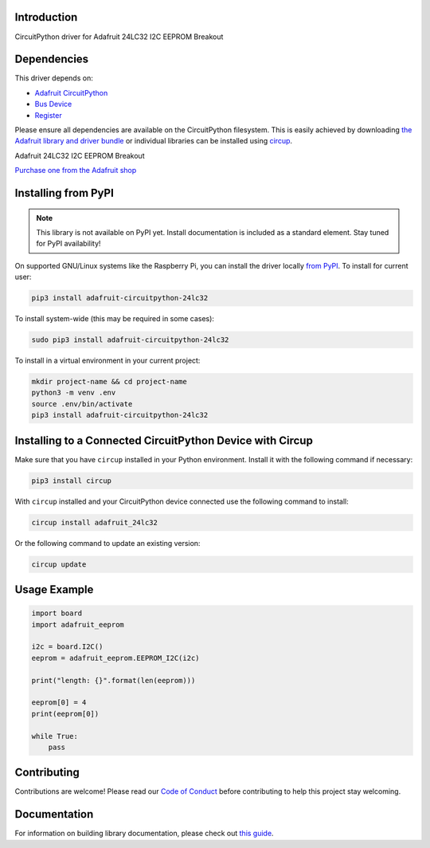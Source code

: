 Introduction
============


.. image:: https://readthedocs.org/projects/adafruit-circuitpython-24lc32/badge/?version=latest
    :target: https://circuitpython.readthedocs.io/projects/24lc32/en/latest/
    :alt: Documentation Status


.. image:: https://img.shields.io/discord/327254708534116352.svg
    :target: https://adafru.it/discord
    :alt: Discord


.. image:: https://github.com/adafruit/Adafruit_CircuitPython_24LC32/workflows/Build%20CI/badge.svg
    :target: https://github.com/adafruit/Adafruit_CircuitPython_24LC32/actions
    :alt: Build Status


.. image:: https://img.shields.io/badge/code%20style-black-000000.svg
    :target: https://github.com/psf/black
    :alt: Code Style: Black

CircuitPython driver for Adafruit 24LC32 I2C EEPROM Breakout


Dependencies
=============
This driver depends on:

* `Adafruit CircuitPython <https://github.com/adafruit/circuitpython>`_
* `Bus Device <https://github.com/adafruit/Adafruit_CircuitPython_BusDevice>`_
* `Register <https://github.com/adafruit/Adafruit_CircuitPython_Register>`_

Please ensure all dependencies are available on the CircuitPython filesystem.
This is easily achieved by downloading
`the Adafruit library and driver bundle <https://circuitpython.org/libraries>`_
or individual libraries can be installed using
`circup <https://github.com/adafruit/circup>`_.

Adafruit 24LC32 I2C EEPROM Breakout

`Purchase one from the Adafruit shop <http://www.adafruit.com/products/5146>`_


Installing from PyPI
=====================
.. note:: This library is not available on PyPI yet. Install documentation is included
   as a standard element. Stay tuned for PyPI availability!

.. todo:: Remove the above note if PyPI version is/will be available at time of release.

On supported GNU/Linux systems like the Raspberry Pi, you can install the driver locally `from
PyPI <https://pypi.org/project/adafruit-circuitpython-24lc32/>`_.
To install for current user:

.. code-block:: shell

    pip3 install adafruit-circuitpython-24lc32

To install system-wide (this may be required in some cases):

.. code-block:: shell

    sudo pip3 install adafruit-circuitpython-24lc32

To install in a virtual environment in your current project:

.. code-block:: shell

    mkdir project-name && cd project-name
    python3 -m venv .env
    source .env/bin/activate
    pip3 install adafruit-circuitpython-24lc32



Installing to a Connected CircuitPython Device with Circup
==========================================================

Make sure that you have ``circup`` installed in your Python environment.
Install it with the following command if necessary:

.. code-block:: shell

    pip3 install circup

With ``circup`` installed and your CircuitPython device connected use the
following command to install:

.. code-block:: shell

    circup install adafruit_24lc32

Or the following command to update an existing version:

.. code-block:: shell

    circup update

Usage Example
=============

.. code-block:: python3

    import board
    import adafruit_eeprom

    i2c = board.I2C()
    eeprom = adafruit_eeprom.EEPROM_I2C(i2c)

    print("length: {}".format(len(eeprom)))

    eeprom[0] = 4
    print(eeprom[0])

    while True:
        pass

Contributing
============

Contributions are welcome! Please read our `Code of Conduct
<https://github.com/adafruit/Adafruit_CircuitPython_24LC32/blob/HEAD/CODE_OF_CONDUCT.md>`_
before contributing to help this project stay welcoming.

Documentation
=============

For information on building library documentation, please check out
`this guide <https://learn.adafruit.com/creating-and-sharing-a-circuitpython-library/sharing-our-docs-on-readthedocs#sphinx-5-1>`_.
